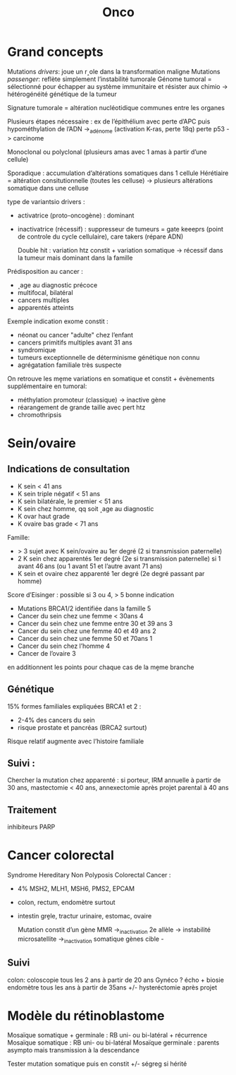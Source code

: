 #+title: Onco

* Grand concepts
Mutations /drivers/: joue un r˰ole dans la transformation maligne
Mutations /passenger/: reflète simplement l’instabilité tumorale
Génome tumoral = sélectionné pour échapper au système immunitaire et résister aux chimio -> hétérogénéité génétique de la tumeur

Signature tumorale = altération nucléotidique communes entre les    organes

Plusieurs étapes nécessaire : ex de l’épithélium avec perte d’APC puis hypométhylation de l’ADN ->_adénome (activation K-ras, perte 18q) perte p53 -> carcinome

Monoclonal ou polyclonal (plusieurs amas avec 1 amas à partir d’une cellule)

Sporadique : accumulation d’altérations somatiques dans 1 cellule
Hérétiaire = altération consitutionnelle (toutes les celluse) -> plusieurs altérations somatique dans une celluse

type de variantsio drivers :
- activatrice (proto-oncogène) : dominant
- inactivatrice (récessif) : suppresseur de tumeurs = gate keeeprs (point de controle du cycle cellulaire), care takers (répare ADN)

 Double hit : variation htz constit + variation somatique -> récessif dans la tumeur mais dominant dans la famille

Prédisposition au cancer :
- ˰age au diagnostic précoce
- multifocal, bilatéral
- cancers multiples
- apparentés atteints

Exemple indication exome constit :
- néonat ou cancer "adulte" chez l’enfant
- cancers primitifs multiples avant 31 ans
- syndromique
- tumeurs exceptionnelle de déterminisme génétique non connu
- agrégatation familiale très suspecte

On retrouve les mḙme variations en somatique et constit  + évènements supplémentaire en tumoral:
- méthylation promoteur (classique) -> inactive gène
- réarangement de grande taille avec pert htz
- chromothripsis
* Sein/ovaire
** Indications de consultation
- K sein < 41 ans
- K sein triple négatif < 51 ans
- K sein bilatérale, le premier < 51 ans
- K sein chez homme, qq soit ˰age au diagnostic
- K ovar haut grade
- K ovaire bas grade < 71 ans
Famille:
- > 3 sujet avec K sein/ovaire au 1er degré (2 si transmission paternelle)
- 2 K sein chez apparentés 1er degré (2e si transmission paternelle) si 1 avant 46 ans (ou 1 avant 51 et l’autre avant 71 ans)
- K sein et ovaire chez apparenté 1er degré (2e degré passant par homme)

Score d’Eisinger : possible si 3 ou 4, > 5 bonne indication
- Mutations BRCA1/2 identifiée dans la famille 5
- Cancer du sein chez une femme < 30ans 4
- Cancer du sein chez une femme entre 30 et 39 ans 3
- Cancer du sein chez une femme 40 et 49 ans 2
- Cancer du sein chez une femme 50 et 70ans 1
- Cancer du sein chez l’homme 4
- Cancer de l’ovaire 3
en additionnent les points pour chaque cas de la mḙme branche
** Génétique
15% formes familiales expliquées
BRCA1 et 2 :
- 2-4% des cancers du sein
- risque prostate et pancréas (BRCA2 surtout)
Risque relatif augmente avec l’histoire familiale
** Suivi :
Chercher la mutation chez apparenté : si porteur, IRM annuelle à partir de 30 ans, mastectomie < 40 ans, annexectomie après projet parental à 40 ans
** Traitement
inhibiteurs PARP
* Cancer colorectal
Syndrome Hereditary Non Polyposis Colorectal Cancer :
- 4% MSH2, MLH1, MSH6, PMS2, EPCAM
- colon, rectum, endomètre surtout
- intestin grḙle, tractur urinaire, estomac, ovaire

  Mutation constit d’un gène MMR  ->_inactivation 2e allèle -> instabilité microsatellite ->_inactivation somatique gènes cible -
** Suivi
colon: coloscopie tous les 2 ans à partir de 20 ans
Gynéco ? écho + biosie endomètre tous les ans à partir de 35ans +/- hysteréctomie après projet
* Modèle du rétinoblastome
Mosaïque somatique + germinale : RB uni- ou bi-latéral + récurrence
Mosaïque somatique : RB uni- ou bi-latéral
Mosaïque germinale : parents asympto mais transmission à la descendance

Tester mutation somatique puis en constit +/- ségreg si hérité
